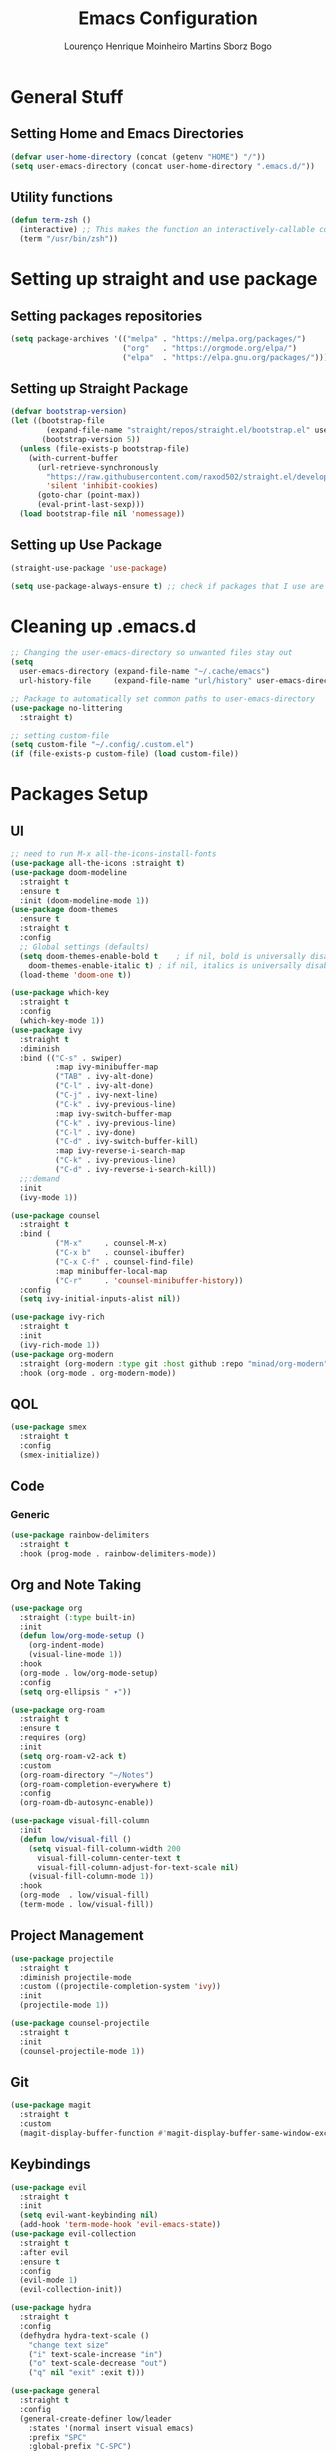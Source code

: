 #+TITLE: Emacs Configuration
#+AUTHOR: Lourenço Henrique Moinheiro Martins Sborz Bogo

* General Stuff
** Setting Home and Emacs Directories
#+begin_src emacs-lisp
  (defvar user-home-directory (concat (getenv "HOME") "/"))
  (setq user-emacs-directory (concat user-home-directory ".emacs.d/"))
#+end_src
** Utility functions
#+begin_src emacs-lisp
  (defun term-zsh ()
    (interactive) ;; This makes the function an interactively-callable command
    (term "/usr/bin/zsh"))
#+end_src
* Setting up straight and use package
** Setting packages repositories
#+begin_src emacs-lisp
  (setq package-archives '(("melpa" . "https://melpa.org/packages/")
                           ("org"   . "https://orgmode.org/elpa/")
                           ("elpa"  . "https://elpa.gnu.org/packages/")))
#+end_src
** Setting up Straight Package
#+begin_src emacs-lisp
  (defvar bootstrap-version)
  (let ((bootstrap-file
          (expand-file-name "straight/repos/straight.el/bootstrap.el" user-emacs-directory))
         (bootstrap-version 5))
    (unless (file-exists-p bootstrap-file)
      (with-current-buffer
        (url-retrieve-synchronously
          "https://raw.githubusercontent.com/raxod502/straight.el/develop/install.el"
          'silent 'inhibit-cookies)
        (goto-char (point-max))
        (eval-print-last-sexp)))
    (load bootstrap-file nil 'nomessage))
#+end_src

** Setting up Use Package
#+begin_src emacs-lisp
  (straight-use-package 'use-package)

  (setq use-package-always-ensure t) ;; check if packages that I use are installed
#+end_src
* Cleaning up .emacs.d
#+begin_src emacs-lisp
  ;; Changing the user-emacs-directory so unwanted files stay out
  (setq
    user-emacs-directory (expand-file-name "~/.cache/emacs")
    url-history-file     (expand-file-name "url/history" user-emacs-directory))
      
  ;; Package to automatically set common paths to user-emacs-directory
  (use-package no-littering
    :straight t)

  ;; setting custom-file
  (setq custom-file "~/.config/.custom.el")
  (if (file-exists-p custom-file) (load custom-file))

#+end_src
* Packages Setup
** UI
#+begin_src emacs-lisp
  ;; need to run M-x all-the-icons-install-fonts
  (use-package all-the-icons :straight t)
  (use-package doom-modeline
    :straight t
    :ensure t
    :init (doom-modeline-mode 1))
  (use-package doom-themes
    :ensure t
    :straight t
    :config
    ;; Global settings (defaults)
    (setq doom-themes-enable-bold t    ; if nil, bold is universally disabled
      doom-themes-enable-italic t) ; if nil, italics is universally disabled
    (load-theme 'doom-one t))

  (use-package which-key
    :straight t
    :config
    (which-key-mode 1))
  (use-package ivy
    :straight t
    :diminish
    :bind (("C-s" . swiper)
            :map ivy-minibuffer-map
            ("TAB" . ivy-alt-done)  
            ("C-l" . ivy-alt-done)
            ("C-j" . ivy-next-line)
            ("C-k" . ivy-previous-line)
            :map ivy-switch-buffer-map
            ("C-k" . ivy-previous-line)
            ("C-l" . ivy-done)
            ("C-d" . ivy-switch-buffer-kill)
            :map ivy-reverse-i-search-map
            ("C-k" . ivy-previous-line)
            ("C-d" . ivy-reverse-i-search-kill))
    ;;:demand
    :init
    (ivy-mode 1))

  (use-package counsel
    :straight t
    :bind (
            ("M-x"     . counsel-M-x)
            ("C-x b"   . counsel-ibuffer)
            ("C-x C-f" . counsel-find-file)
            :map minibuffer-local-map
            ("C-r"     . 'counsel-minibuffer-history))
    :config
    (setq ivy-initial-inputs-alist nil))

  (use-package ivy-rich
    :straight t
    :init
    (ivy-rich-mode 1))
  (use-package org-modern
    :straight (org-modern :type git :host github :repo "minad/org-modern")
    :hook (org-mode . org-modern-mode))
#+end_src
** QOL
#+begin_src emacs-lisp
  (use-package smex
    :straight t
    :config
    (smex-initialize))
#+end_src
** Code
*** Generic
#+begin_src emacs-lisp
  (use-package rainbow-delimiters
    :straight t
    :hook (prog-mode . rainbow-delimiters-mode))
#+end_src
** Org and Note Taking
#+begin_src emacs-lisp
  (use-package org
    :straight (:type built-in)
    :init
    (defun low/org-mode-setup ()
      (org-indent-mode)
      (visual-line-mode 1))
    :hook
    (org-mode . low/org-mode-setup)
    :config
    (setq org-ellipsis " ▾"))

  (use-package org-roam
    :straight t
    :ensure t
    :requires (org)
    :init
    (setq org-roam-v2-ack t)
    :custom
    (org-roam-directory "~/Notes")
    (org-roam-completion-everywhere t)
    :config
    (org-roam-db-autosync-enable))

  (use-package visual-fill-column
    :init
    (defun low/visual-fill ()
      (setq visual-fill-column-width 200
        visual-fill-column-center-text t
        visual-fill-column-adjust-for-text-scale nil)
      (visual-fill-column-mode 1))
    :hook
    (org-mode  . low/visual-fill)
    (term-mode . low/visual-fill))
#+end_src
** Project Management
#+begin_src emacs-lisp
  (use-package projectile
    :straight t
    :diminish projectile-mode
    :custom ((projectile-completion-system 'ivy))
    :init
    (projectile-mode 1))

  (use-package counsel-projectile
    :straight t
    :init
    (counsel-projectile-mode 1))
#+end_src
** Git
#+begin_src emacs-lisp
  (use-package magit
    :straight t
    :custom
    (magit-display-buffer-function #'magit-display-buffer-same-window-except-diff-v1))
#+end_src
** Keybindings
#+begin_src emacs-lisp
      (use-package evil
        :straight t
        :init
        (setq evil-want-keybinding nil)
        (add-hook 'term-mode-hook 'evil-emacs-state))
      (use-package evil-collection
        :straight t
        :after evil
        :ensure t
        :config
        (evil-mode 1)
        (evil-collection-init))

      (use-package hydra
        :straight t
        :config
        (defhydra hydra-text-scale ()
          "change text size"
          ("i" text-scale-increase "in")
          ("o" text-scale-decrease "out")
          ("q" nil "exit" :exit t)))

      (use-package general
        :straight t
        :config
        (general-create-definer low/leader
          :states '(normal insert visual emacs)
          :prefix "SPC"
          :global-prefix "C-SPC")
        (general-create-definer low/local-leader
          :states '(normal insert visual emacs)
          :prefix "SPC m"
          :global-prefix "M-SPC")
        (general-create-definer low/next-key
          :states '(normal insert visual emacs)
          :prefix "]"
          :global-prefix "C-]")
        (general-create-definer low/prev-key
          :states '(normal insert visual emacs)
          :prefix "["
          :global-prefix "C-[")

        ;; Fixing visual line motion
        (general-def 'motion "j" 'evil-next-visual-line)
        (general-def 'motion "k" 'evil-previous-visual-line)

        (low/leader
          "f"  '(:ignore t :which-key "file")
          "ff" 'counsel-find-file
          "fr" 'counsel-recentf
          "h"  '(:ignore t :which-key "help")
          "hv" 'counsel-describe-variable
          "hf" 'counsel-describe-function
          "hk" 'describe-key
          "b"  '(:ignore t :which-key "buffer")
          "bd" 'kill-current-buffer
          "bs" 'save-buffer
          "bS" 'counsel-switch-buffer
          "w"  '(:ignore t :which-key "window")
          "wj" 'windmove-down
          "wk" 'windmove-up
          "wl" 'windmove-right
          "wh" 'windmove-left
          "w-" 'split-window-below
          "w/" 'split-window-right
          "wd" 'evil-window-delete
          "m"  '(:ignore t :which-key "local leader")
          "g"  '(:ignore t :which-key "magit")
          "gs" 'magit-status
          "t"  '(:ignore t :which-key "toggle")
          "ts" '(hydra-text-scale/body :which-key "scale text")
          "o"  '(:ignore t :which-key "open")
          "ot" 'term-zsh
          "n"  '(:ignore t :which-key "notes")
          "nl" 'org-roam-buffer-toggle
          "nf" 'org-roam-node-find
          "ni" 'org-roam-node-insert)
        (low/leader
          :keymaps 'projectile-mode-map
          "p" '(projectile-command-map :which-key "projectile"))
        (low/local-leader
          :keymaps 'org-mode-map
          :major-modes 'org-mode
          "e"  'org-edit-special
          "i"  '(:ignore t :which-key "insert")
          "is" 'org-insert-structure-template
          "s"  '(:ignore t :which-key "source")
          "sr" 'org-babel-remove-result
          "se" 'org-babel-execute-src-block)
        (low/local-leader
          :definer 'minor-mode
          :keymaps 'org-src-mode
          "e" 'org-edit-src-exit)
        (general-def
          :states 'normal
          :keymaps 'org-mode-map
          "<tab>" 'org-cycle)
        (low/next-key
          "b" 'evil-next-buffer)
        (low/prev-key
          "b" 'evil-prev-buffer))
#+end_src
** Elcord
#+begin_src emacs-lisp
  (use-package elcord
    :straight t
    :config
    (elcord-mode 1))
#+end_src
* UI
** Removing unnecessary things from UI
#+begin_src emacs-lisp
  ;; removing menu, tool and scroll bar
  (menu-bar-mode -1)
  (tool-bar-mode -1)
  (toggle-scroll-bar -1)

  ;; disabling splahes
  (setq inhibit-startup-message t) 
  (setq initial-scratch-message nil)
#+end_src
** Font
#+begin_src emacs-lisp
  (set-frame-font "JetBrains Mono 13" nil t)
#+end_src
** Line Numbers
#+begin_src emacs-lisp
  (global-display-line-numbers-mode)
  (column-number-mode)
  (setq display-line-numbers-type 'relative)

  ;; disabling it on some types of files
  (dolist (mode '(term-mode-hook
                   eshell-mode-hook
                   org-mode-hook))
    (add-hook mode (lambda () (display-line-numbers-mode 0))))
#+end_src
* Code
** General Configurations
#+begin_src emacs-lisp
  (setq-default indent-tabs-mode nil)
  (save-place-mode 1)
  (setq use-dialog-box nil)
  (global-auto-revert-mode 1)

  (use-package tree-sitter
    :straight t)
  (use-package tree-sitter-langs
    :straight t)
  (use-package hl-todo
    :straight t
    :hook (prog-mode . hl-todo-mode)
    :config
    (setq hl-todo-highlight-punctuation ":"
      hl-todo-keyword-faces
      `(("TODO"       warning bold)
         ("FIXME"      error bold)
         ("HACK"       font-lock-constant-face bold)
         ("REVIEW"     font-lock-keyword-face bold)
         ("NOTE"       success bold)
         ("DEPRECATED" font-lock-doc-face bold))))
  (global-tree-sitter-mode)
  (add-hook 'tree-sitter-after-on-hook #'tree-sitter-hl-mode)
#+end_src
** Emacs Lisp
#+begin_src emacs-lisp
  (setq lisp-indent-offset 2)
#+end_src

** Haskell
#+begin_src emacs-lisp
  (use-package haskell-mode
    :straight t)

  (low/local-leader
    :keymaps 'haskell-mode-map
    :major-modes 'haskell-mode
    "i" '(:ignore t :which-key "interactive")
    "is" 'haskell-interactive-switch)
#+end_src

** Kotlin
#+begin_src emacs-lisp
  (use-package kotlin-mode
    :straight t)
#+end_src
** Org Babel
#+begin_src emacs-lisp
  (use-package ob-kotlin
    :straight t)

  (org-babel-do-load-languages
    'org-babel-load-languages
    '((python . t)
       (emacs-lisp . t)
       (C .  t)
       (haskell . t)
       (kotlin . t)))

  (setq org-confirm-babel-evaluate nil)
#+end_src

** C
#+begin_src emacs-lisp
  (setq-default c-basic-offset 4)
#+end_src

* Processes
#+begin_src emacs-lisp
  ;; making emacs kill the terminal buffer without asking for confirmation
  (setq kill-buffer-query-functions (delq 'process-kill-buffer-query-function kill-buffer-query-functions))
#+end_src
